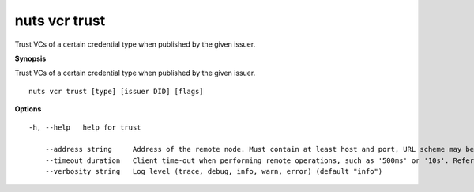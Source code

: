 .. _nuts_vcr_trust:

nuts vcr trust
--------------

Trust VCs of a certain credential type when published by the given issuer.

**Synopsis**

Trust VCs of a certain credential type when published by the given issuer.

::

  nuts vcr trust [type] [issuer DID] [flags]

**Options**
::

  -h, --help   help for trust

      --address string     Address of the remote node. Must contain at least host and port, URL scheme may be omitted. In that case it 'http://' is prepended. (default "localhost:1323")
      --timeout duration   Client time-out when performing remote operations, such as '500ms' or '10s'. Refer to Golang's 'time.Duration' syntax for a more elaborate description of the syntax. (default 10s)
      --verbosity string   Log level (trace, debug, info, warn, error) (default "info")